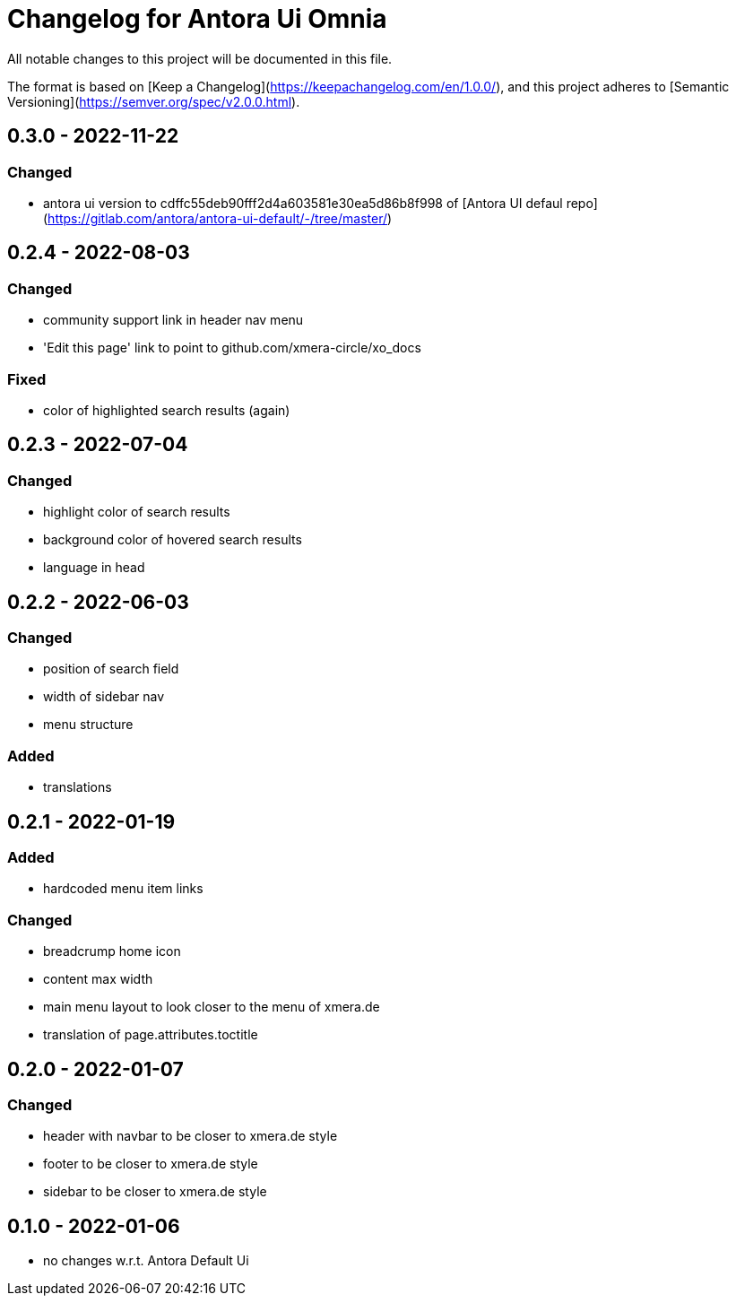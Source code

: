 = Changelog for Antora Ui Omnia

All notable changes to this project will be documented in this file.

The format is based on [Keep a Changelog](https://keepachangelog.com/en/1.0.0/),
and this project adheres to [Semantic Versioning](https://semver.org/spec/v2.0.0.html).

== 0.3.0 - 2022-11-22

=== Changed

* antora ui version to cdffc55deb90fff2d4a603581e30ea5d86b8f998 of [Antora UI defaul repo](https://gitlab.com/antora/antora-ui-default/-/tree/master/)

== 0.2.4 - 2022-08-03

=== Changed

* community support link in header nav menu
* 'Edit this page' link to point to github.com/xmera-circle/xo_docs

=== Fixed

* color of highlighted search results (again)

== 0.2.3 - 2022-07-04

=== Changed

* highlight color of search results
* background color of hovered search results
* language in head

== 0.2.2 - 2022-06-03

=== Changed

* position of search field
* width of sidebar nav
* menu structure

=== Added

* translations

== 0.2.1 - 2022-01-19

=== Added

* hardcoded menu item links

=== Changed

* breadcrump home icon
* content max width
* main menu layout to look closer to the menu of xmera.de
* translation of page.attributes.toctitle

== 0.2.0 - 2022-01-07

=== Changed

* header with navbar to be closer to xmera.de style
* footer to be closer to xmera.de style
* sidebar to be closer to xmera.de style


== 0.1.0 - 2022-01-06

* no changes w.r.t. Antora Default Ui
